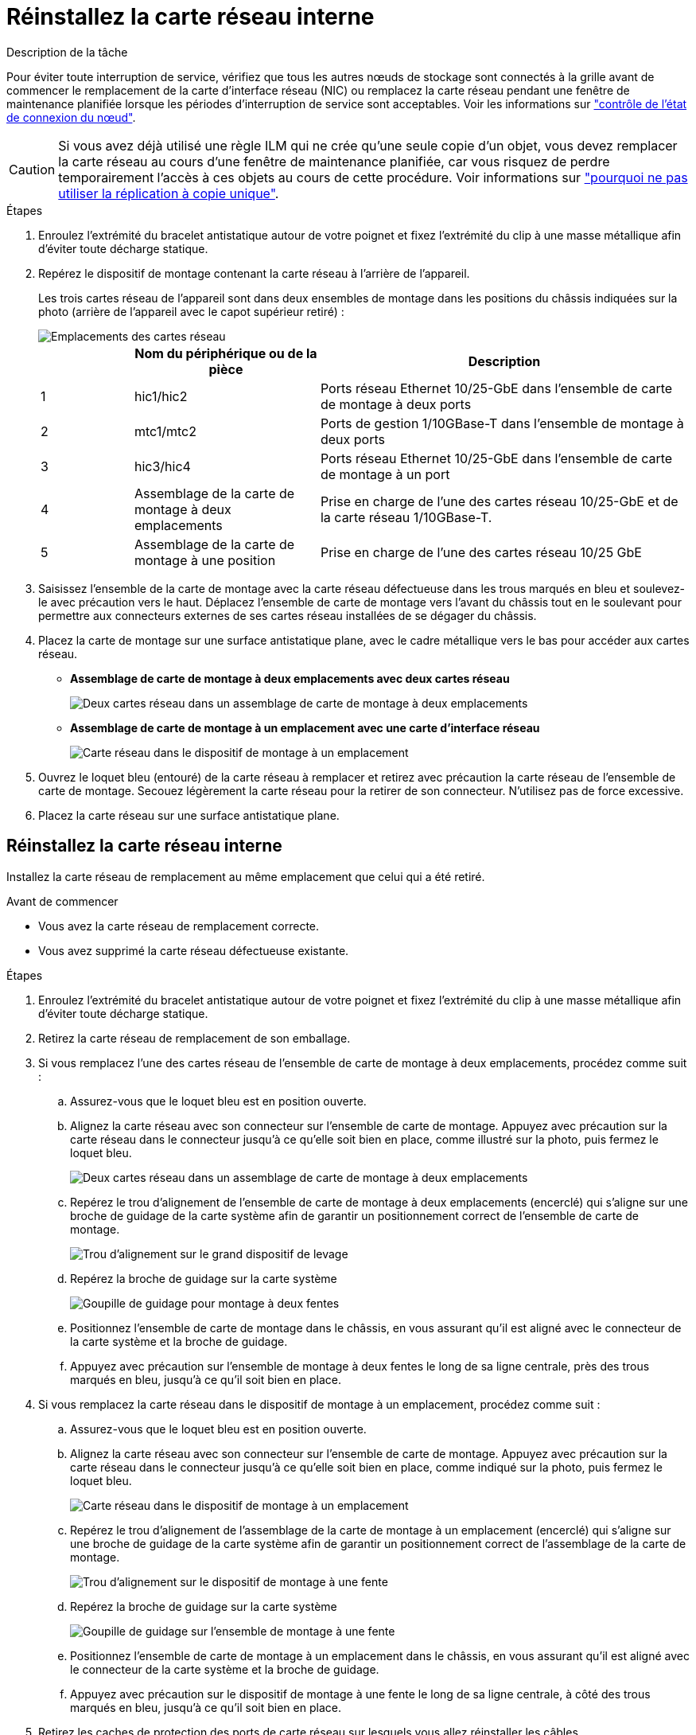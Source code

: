 = Réinstallez la carte réseau interne
:allow-uri-read: 


.Description de la tâche
Pour éviter toute interruption de service, vérifiez que tous les autres nœuds de stockage sont connectés à la grille avant de commencer le remplacement de la carte d'interface réseau (NIC) ou remplacez la carte réseau pendant une fenêtre de maintenance planifiée lorsque les périodes d'interruption de service sont acceptables. Voir les informations sur https://docs.netapp.com/us-en/storagegrid-118/monitor/monitoring-system-health.html#monitor-node-connection-states["contrôle de l'état de connexion du nœud"^].


CAUTION: Si vous avez déjà utilisé une règle ILM qui ne crée qu'une seule copie d'un objet, vous devez remplacer la carte réseau au cours d'une fenêtre de maintenance planifiée, car vous risquez de perdre temporairement l'accès à ces objets au cours de cette procédure. Voir informations sur https://docs.netapp.com/us-en/storagegrid-118/ilm/why-you-should-not-use-single-copy-replication.html["pourquoi ne pas utiliser la réplication à copie unique"^].

.Étapes
. Enroulez l'extrémité du bracelet antistatique autour de votre poignet et fixez l'extrémité du clip à une masse métallique afin d'éviter toute décharge statique.
. Repérez le dispositif de montage contenant la carte réseau à l'arrière de l'appareil.
+
Les trois cartes réseau de l'appareil sont dans deux ensembles de montage dans les positions du châssis indiquées sur la photo (arrière de l'appareil avec le capot supérieur retiré) :

+
image::../media/sgf6112-nic-positions.jpg[Emplacements des cartes réseau]

+
[cols="1a,2a,4a"]
|===
|  | Nom du périphérique ou de la pièce | Description 


 a| 
1
 a| 
hic1/hic2
 a| 
Ports réseau Ethernet 10/25-GbE dans l'ensemble de carte de montage à deux ports



 a| 
2
 a| 
mtc1/mtc2
 a| 
Ports de gestion 1/10GBase-T dans l'ensemble de montage à deux ports



 a| 
3
 a| 
hic3/hic4
 a| 
Ports réseau Ethernet 10/25-GbE dans l'ensemble de carte de montage à un port



 a| 
4
 a| 
Assemblage de la carte de montage à deux emplacements
 a| 
Prise en charge de l'une des cartes réseau 10/25-GbE et de la carte réseau 1/10GBase-T.



 a| 
5
 a| 
Assemblage de la carte de montage à une position
 a| 
Prise en charge de l'une des cartes réseau 10/25 GbE

|===
. Saisissez l'ensemble de la carte de montage avec la carte réseau défectueuse dans les trous marqués en bleu et soulevez-le avec précaution vers le haut. Déplacez l'ensemble de carte de montage vers l'avant du châssis tout en le soulevant pour permettre aux connecteurs externes de ses cartes réseau installées de se dégager du châssis.
. Placez la carte de montage sur une surface antistatique plane, avec le cadre métallique vers le bas pour accéder aux cartes réseau.
+
** *Assemblage de carte de montage à deux emplacements avec deux cartes réseau*
+
image::../media/two-slot-assembly-sgf6112.png[Deux cartes réseau dans un assemblage de carte de montage à deux emplacements]

** *Assemblage de carte de montage à un emplacement avec une carte d'interface réseau*
+
image::../media/one-slot-assembly-sgf6112.png[Carte réseau dans le dispositif de montage à un emplacement]



. Ouvrez le loquet bleu (entouré) de la carte réseau à remplacer et retirez avec précaution la carte réseau de l'ensemble de carte de montage. Secouez légèrement la carte réseau pour la retirer de son connecteur. N'utilisez pas de force excessive.
. Placez la carte réseau sur une surface antistatique plane.




== Réinstallez la carte réseau interne

Installez la carte réseau de remplacement au même emplacement que celui qui a été retiré.

.Avant de commencer
* Vous avez la carte réseau de remplacement correcte.
* Vous avez supprimé la carte réseau défectueuse existante.


.Étapes
. Enroulez l'extrémité du bracelet antistatique autour de votre poignet et fixez l'extrémité du clip à une masse métallique afin d'éviter toute décharge statique.
. Retirez la carte réseau de remplacement de son emballage.
. Si vous remplacez l'une des cartes réseau de l'ensemble de carte de montage à deux emplacements, procédez comme suit :
+
.. Assurez-vous que le loquet bleu est en position ouverte.
.. Alignez la carte réseau avec son connecteur sur l'ensemble de carte de montage. Appuyez avec précaution sur la carte réseau dans le connecteur jusqu'à ce qu'elle soit bien en place, comme illustré sur la photo, puis fermez le loquet bleu.
+
image::../media/two-slot-assembly-sgf6112.png[Deux cartes réseau dans un assemblage de carte de montage à deux emplacements]

.. Repérez le trou d'alignement de l'ensemble de carte de montage à deux emplacements (encerclé) qui s'aligne sur une broche de guidage de la carte système afin de garantir un positionnement correct de l'ensemble de carte de montage.
+
image::../media/sgf6112_two-slot-riser_alignment_hole.png[Trou d'alignement sur le grand dispositif de levage]

.. Repérez la broche de guidage sur la carte système
+
image::../media/sgf6112_two-slot-riser_guide-pin.png[Goupille de guidage pour montage à deux fentes]

.. Positionnez l'ensemble de carte de montage dans le châssis, en vous assurant qu'il est aligné avec le connecteur de la carte système et la broche de guidage.
.. Appuyez avec précaution sur l'ensemble de montage à deux fentes le long de sa ligne centrale, près des trous marqués en bleu, jusqu'à ce qu'il soit bien en place.


. Si vous remplacez la carte réseau dans le dispositif de montage à un emplacement, procédez comme suit :
+
.. Assurez-vous que le loquet bleu est en position ouverte.
.. Alignez la carte réseau avec son connecteur sur l'ensemble de carte de montage. Appuyez avec précaution sur la carte réseau dans le connecteur jusqu'à ce qu'elle soit bien en place, comme indiqué sur la photo, puis fermez le loquet bleu.
+
image::../media/one-slot-assembly-sgf6112.png[Carte réseau dans le dispositif de montage à un emplacement]

.. Repérez le trou d'alignement de l'assemblage de la carte de montage à un emplacement (encerclé) qui s'aligne sur une broche de guidage de la carte système afin de garantir un positionnement correct de l'assemblage de la carte de montage.
+
image::../media/sgf6112_one-slot-riser_alignment_hole.png[Trou d'alignement sur le dispositif de montage à une fente]

.. Repérez la broche de guidage sur la carte système
+
image::../media/sgf6112_one-slot-riser_system-pin.png[Goupille de guidage sur l'ensemble de montage à une fente]

.. Positionnez l'ensemble de carte de montage à un emplacement dans le châssis, en vous assurant qu'il est aligné avec le connecteur de la carte système et la broche de guidage.
.. Appuyez avec précaution sur le dispositif de montage à une fente le long de sa ligne centrale, à côté des trous marqués en bleu, jusqu'à ce qu'il soit bien en place.


. Retirez les caches de protection des ports de carte réseau sur lesquels vous allez réinstaller les câbles.


.Une fois que vous avez terminé
Si vous n'avez aucune autre procédure de maintenance à effectuer dans l'appareil, réinstallez le capot de l'appareil, replacez l'appareil sur le rack, branchez les câbles et mettez l'appareil sous tension.

Après le remplacement de la pièce, renvoyez la pièce défectueuse à NetApp, en suivant les instructions RMA (retour de matériel) livrées avec le kit. Voir la https://mysupport.netapp.com/site/info/rma["Retour de pièce et amp ; remplacements"^] pour plus d'informations.
